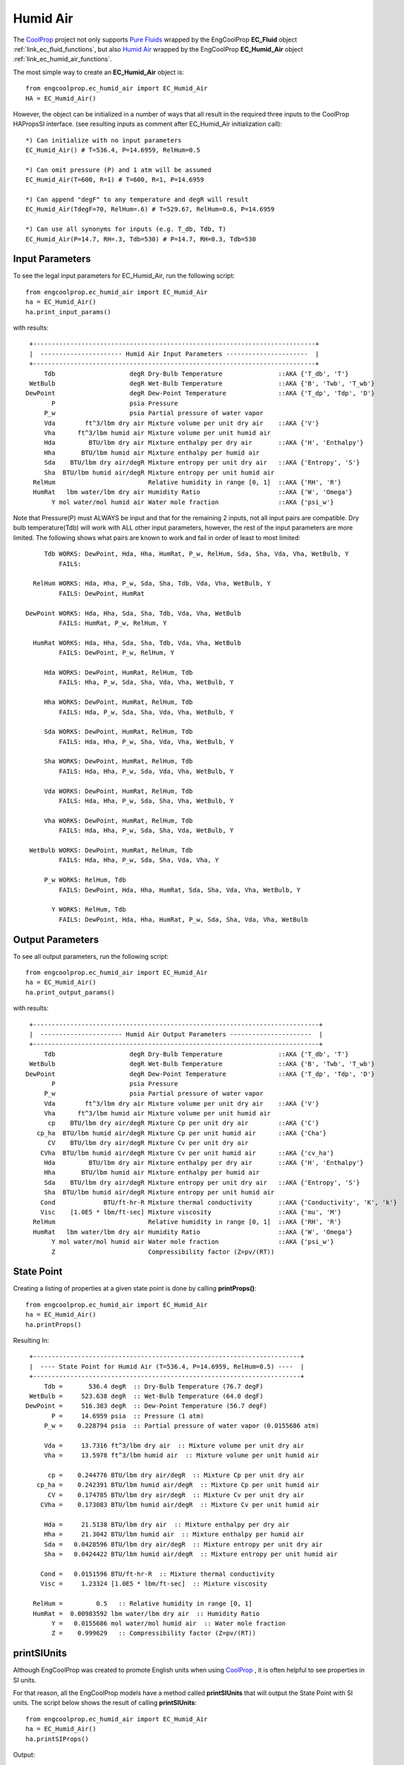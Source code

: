 
.. humid_air

Humid Air
=========


The `CoolProp <http://www.coolprop.org/dev/index.html>`_ project not only supports 
`Pure Fluids <http://www.coolprop.org/fluid_properties/PurePseudoPure.html#list-of-fluids>`_
wrapped by the EngCoolProp **EC_Fluid** object
:ref:`link_ec_fluid_functions`, 
but also  `Humid Air <http://www.coolprop.org/fluid_properties/HumidAir.html>`_
wrapped by the EngCoolProp **EC_Humid_Air** object
:ref:`link_ec_humid_air_functions`.

The most simple way to create an **EC_Humid_Air** object is::

    from engcoolprop.ec_humid_air import EC_Humid_Air
    HA = EC_Humid_Air()

However, the object can be initialized in a number of ways that all result in the required
three inputs to the CoolProp HAPropsSI interface. 
(see resulting inputs as comment after EC_Humid_Air initialization call)::

    *) Can initialize with no input parameters
    EC_Humid_Air() # T=536.4, P=14.6959, RelHum=0.5

    *) Can omit pressure (P) and 1 atm will be assumed
    EC_Humid_Air(T=600, R=1) # T=600, R=1, P=14.6959

    *) Can append "degF" to any temperature and degR will result
    EC_Humid_Air(TdegF=70, RelHum=.6) # T=529.67, RelHum=0.6, P=14.6959

    *) Can use all synonyms for inputs (e.g. T_db, Tdb, T)
    EC_Humid_Air(P=14.7, RH=.3, Tdb=530) # P=14.7, RH=0.3, Tdb=530

Input Parameters
----------------

To see the legal input parameters for EC_Humid_Air, run the following script::

    from engcoolprop.ec_humid_air import EC_Humid_Air
    ha = EC_Humid_Air()
    ha.print_input_params()

with results::


   +----------------------------------------------------------------------------+
   |  ---------------------- Humid Air Input Parameters ----------------------  |
   +----------------------------------------------------------------------------+
       Tdb                    degR Dry-Bulb Temperature               ::AKA {'T_db', 'T'}
   WetBulb                    degR Wet-Bulb Temperature               ::AKA {'B', 'Twb', 'T_wb'}
  DewPoint                    degR Dew-Point Temperature              ::AKA {'T_dp', 'Tdp', 'D'}
         P                    psia Pressure
       P_w                    psia Partial pressure of water vapor
       Vda        ft^3/lbm dry air Mixture volume per unit dry air    ::AKA {'V'}
       Vha      ft^3/lbm humid air Mixture volume per unit humid air
       Hda         BTU/lbm dry air Mixture enthalpy per dry air       ::AKA {'H', 'Enthalpy'}
       Hha       BTU/lbm humid air Mixture enthalpy per humid air
       Sda    BTU/lbm dry air/degR Mixture entropy per unit dry air   ::AKA {'Entropy', 'S'}
       Sha  BTU/lbm humid air/degR Mixture entropy per unit humid air
    RelHum                         Relative humidity in range [0, 1]  ::AKA {'RH', 'R'}
    HumRat   lbm water/lbm dry air Humidity Ratio                     ::AKA {'W', 'Omega'}
         Y mol water/mol humid air Water mole fraction                ::AKA {'psi_w'}

Note that Pressure(P) must ALWAYS be input and that for the remaining 2 inputs,
not all input pairs are compatible. 
Dry bulb temperature(Tdb) will work with ALL other input parameters, however,
the rest of the input parameters are more limited.
The following shows what pairs are known to work and fail in order of least to most limited::


       Tdb WORKS: DewPoint, Hda, Hha, HumRat, P_w, RelHum, Sda, Sha, Vda, Vha, WetBulb, Y
           FAILS:

    RelHum WORKS: Hda, Hha, P_w, Sda, Sha, Tdb, Vda, Vha, WetBulb, Y
           FAILS: DewPoint, HumRat

  DewPoint WORKS: Hda, Hha, Sda, Sha, Tdb, Vda, Vha, WetBulb
           FAILS: HumRat, P_w, RelHum, Y

    HumRat WORKS: Hda, Hha, Sda, Sha, Tdb, Vda, Vha, WetBulb
           FAILS: DewPoint, P_w, RelHum, Y

       Hda WORKS: DewPoint, HumRat, RelHum, Tdb
           FAILS: Hha, P_w, Sda, Sha, Vda, Vha, WetBulb, Y

       Hha WORKS: DewPoint, HumRat, RelHum, Tdb
           FAILS: Hda, P_w, Sda, Sha, Vda, Vha, WetBulb, Y

       Sda WORKS: DewPoint, HumRat, RelHum, Tdb
           FAILS: Hda, Hha, P_w, Sha, Vda, Vha, WetBulb, Y

       Sha WORKS: DewPoint, HumRat, RelHum, Tdb
           FAILS: Hda, Hha, P_w, Sda, Vda, Vha, WetBulb, Y

       Vda WORKS: DewPoint, HumRat, RelHum, Tdb
           FAILS: Hda, Hha, P_w, Sda, Sha, Vha, WetBulb, Y

       Vha WORKS: DewPoint, HumRat, RelHum, Tdb
           FAILS: Hda, Hha, P_w, Sda, Sha, Vda, WetBulb, Y

   WetBulb WORKS: DewPoint, HumRat, RelHum, Tdb
           FAILS: Hda, Hha, P_w, Sda, Sha, Vda, Vha, Y

       P_w WORKS: RelHum, Tdb
           FAILS: DewPoint, Hda, Hha, HumRat, Sda, Sha, Vda, Vha, WetBulb, Y

         Y WORKS: RelHum, Tdb
           FAILS: DewPoint, Hda, Hha, HumRat, P_w, Sda, Sha, Vda, Vha, WetBulb

Output Parameters
-----------------

To see all output parameters, run the following script::

    from engcoolprop.ec_humid_air import EC_Humid_Air
    ha = EC_Humid_Air()
    ha.print_output_params()

with results::


   +-----------------------------------------------------------------------------+
   |  ---------------------- Humid Air Output Parameters ----------------------  |
   +-----------------------------------------------------------------------------+
       Tdb                    degR Dry-Bulb Temperature               ::AKA {'T_db', 'T'}
   WetBulb                    degR Wet-Bulb Temperature               ::AKA {'B', 'Twb', 'T_wb'}
  DewPoint                    degR Dew-Point Temperature              ::AKA {'T_dp', 'Tdp', 'D'}
         P                    psia Pressure
       P_w                    psia Partial pressure of water vapor
       Vda        ft^3/lbm dry air Mixture volume per unit dry air    ::AKA {'V'}
       Vha      ft^3/lbm humid air Mixture volume per unit humid air
        cp    BTU/lbm dry air/degR Mixture Cp per unit dry air        ::AKA {'C'}
     cp_ha  BTU/lbm humid air/degR Mixture Cp per unit humid air      ::AKA {'Cha'}
        CV    BTU/lbm dry air/degR Mixture Cv per unit dry air
      CVha  BTU/lbm humid air/degR Mixture Cv per unit humid air      ::AKA {'cv_ha'}
       Hda         BTU/lbm dry air Mixture enthalpy per dry air       ::AKA {'H', 'Enthalpy'}
       Hha       BTU/lbm humid air Mixture enthalpy per humid air
       Sda    BTU/lbm dry air/degR Mixture entropy per unit dry air   ::AKA {'Entropy', 'S'}
       Sha  BTU/lbm humid air/degR Mixture entropy per unit humid air
      Cond             BTU/ft-hr-R Mixture thermal conductivity       ::AKA {'Conductivity', 'K', 'k'}
      Visc    [1.0E5 * lbm/ft-sec] Mixture viscosity                  ::AKA {'mu', 'M'}
    RelHum                         Relative humidity in range [0, 1]  ::AKA {'RH', 'R'}
    HumRat   lbm water/lbm dry air Humidity Ratio                     ::AKA {'W', 'Omega'}
         Y mol water/mol humid air Water mole fraction                ::AKA {'psi_w'}
         Z                         Compressibility factor (Z=pv/(RT))


State Point
-----------

Creating a listing of properties at a given state point is done by calling **printProps()**::

    from engcoolprop.ec_humid_air import EC_Humid_Air
    ha = EC_Humid_Air()
    ha.printProps()

Resulting In::


   +------------------------------------------------------------------------+
   |  ---- State Point for Humid Air (T=536.4, P=14.6959, RelHum=0.5) ----  |
   +------------------------------------------------------------------------+
       Tdb =       536.4 degR  :: Dry-Bulb Temperature (76.7 degF)
   WetBulb =     523.638 degR  :: Wet-Bulb Temperature (64.0 degF)
  DewPoint =     516.383 degR  :: Dew-Point Temperature (56.7 degF)
         P =     14.6959 psia  :: Pressure (1 atm)
       P_w =    0.228794 psia  :: Partial pressure of water vapor (0.0155686 atm)

       Vda =     13.7316 ft^3/lbm dry air  :: Mixture volume per unit dry air
       Vha =     13.5978 ft^3/lbm humid air  :: Mixture volume per unit humid air

        cp =    0.244776 BTU/lbm dry air/degR  :: Mixture Cp per unit dry air
     cp_ha =    0.242391 BTU/lbm humid air/degR  :: Mixture Cp per unit humid air
        CV =    0.174785 BTU/lbm dry air/degR  :: Mixture Cv per unit dry air
      CVha =    0.173083 BTU/lbm humid air/degR  :: Mixture Cv per unit humid air

       Hda =     21.5138 BTU/lbm dry air  :: Mixture enthalpy per dry air
       Hha =     21.3042 BTU/lbm humid air  :: Mixture enthalpy per humid air
       Sda =   0.0428596 BTU/lbm dry air/degR  :: Mixture entropy per unit dry air
       Sha =   0.0424422 BTU/lbm humid air/degR  :: Mixture entropy per unit humid air

      Cond =   0.0151596 BTU/ft-hr-R  :: Mixture thermal conductivity
      Visc =     1.23324 [1.0E5 * lbm/ft-sec]  :: Mixture viscosity

    RelHum =         0.5   :: Relative humidity in range [0, 1]
    HumRat =  0.00983592 lbm water/lbm dry air  :: Humidity Ratio
         Y =   0.0155686 mol water/mol humid air  :: Water mole fraction
         Z =    0.999629   :: Compressibility factor (Z=pv/(RT))


printSIUnits
------------

Although EngCoolProp was created to promote English units when using `CoolProp <http://www.coolprop.org/dev/index.html>`_ ,    
it is often helpful to see properties in SI units.

For that reason, all the EngCoolProp models have a method called **printSIUnits** that will output the State Point with SI units.
The script below shows the result of calling **printSIUnits**::

    from engcoolprop.ec_humid_air import EC_Humid_Air
    ha = EC_Humid_Air()
    ha.printSIProps()


Output::

   +---------------------------------------------------------------------+
   |  ---- State Point for Humid Air (T=298, P=101325, RelHum=0.5) ----  |
   +---------------------------------------------------------------------+
       Tdb =         298 K  :: Dry-Bulb Temperature
   WetBulb =      290.91 K  :: Wet-Bulb Temperature
  DewPoint =     286.879 K  :: Dew-Point Temperature
         P =      101325 Pa  :: Pressure
       P_w =     1577.48 Pa  :: Partial pressure of water vapor

       Vda =    0.857236 m^3 /kg dry air  :: Mixture volume per unit dry air
       Vha =    0.848887 m^3 /kg humid air  :: Mixture volume per unit humid air

        cp =     1024.83 J/kg dry air/K  :: Mixture Cp per unit dry air
     cp_ha =     1014.84 J/kg humid air/K  :: Mixture Cp per unit humid air
        CV =     731.789 J/kg dry air/K  :: Mixture Cv per unit dry air
      CVha =     724.661 J/kg humid air/K  :: Mixture Cv per unit humid air

       Hda =     50041.1 J/kg dry air  :: Mixture enthalpy per dry air
       Hha =     49553.7 J/kg humid air  :: Mixture enthalpy per humid air
       Sda =     179.445 J/kg dry air/K  :: Mixture entropy per unit dry air
       Sha =     177.697 J/kg humid air/K  :: Mixture entropy per unit humid air

      Cond =   0.0262197 W/m/K  :: Mixture thermal conductivity
      Visc = 1.83527e-05 Pa-s  :: Mixture viscosity

    RelHum =         0.5   :: Relative humidity in range [0, 1]
    HumRat =  0.00983592 kg water/kg dry air  :: Humidity Ratio
         Y =   0.0155686 mol water/mol humid air  :: Water mole fraction
         Z =    0.999629   :: Compressibility factor (Z=pv/(RT))    


Making Plots
------------

An easy way to make plots is to use the `matplotlib <https://matplotlib.org/>`_ package.

To install `matplotlib <https://matplotlib.org/>`_ give the commands::
    
    pip install matplotlib    
       ... OR to upgrade...
    pip install --upgrade matplotlib

The example below will plot the partial pressure of water vapor (P_w) over a range of states.::

    import matplotlib.pyplot as plt
    from engcoolprop.ec_humid_air import EC_Humid_Air

    HA = EC_Humid_Air()

    for RelHum in [1.0, 0.7, 0.5, 0.3, 0.1]:

        tL = [500 + i for i in range(61)]
        hL = []
        for T in tL:
            HA.setProps( Tdb=T, RelHum=RelHum)
            hL.append( HA.P_w )

        plt.plot( tL, hL, label='RelHum=%g'%RelHum)
    plt.grid( True )
    plt.title( 'Humid Air Water Partial Pressure')
    plt.xlabel( 'Dry Bulb Temperature (degR)')
    plt.ylabel( 'Water Partial Pressure (psia)')
    plt.legend( loc='best' )

    plt.savefig( 'water_partial_pressure.png', dpi=200)
    plt.show()



.. image:: _static/water_partial_pressure.png
    :width: 80%

